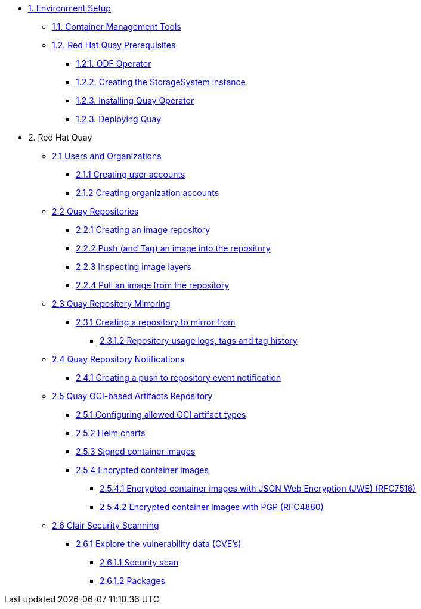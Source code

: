 * xref:01-setup.adoc[1. Environment Setup]
** xref:01-setup.adoc#tools[1.1. Container Management Tools]
** xref:01-setup.adoc#quay[1.2. Red Hat Quay Prerequisites]
*** xref:01-setup.adoc#odf[1.2.1. ODF Operator]
*** xref:01-setup.adoc#storage[1.2.2. Creating the StorageSystem instance]
*** xref:01-setup.adoc#quayoperator[1.2.3. Installing Quay Operator]
*** xref:01-setup.adoc#quayinstance[1.2.3. Deploying Quay]

* 2. Red Hat Quay
** xref:02-quay-orgs.adoc[2.1 Users and Organizations]
*** xref:02-quay-orgs.adoc#useraccounts[2.1.1 Creating user accounts]
*** xref:02-quay-orgs.adoc#orgaccounts[2.1.2 Creating organization accounts]

** xref:03-quay-repos.adoc[2.2 Quay Repositories]
*** xref:03-quay-repos.adoc#imagerepo[2.2.1 Creating an image repository]
*** xref:03-quay-repos.adoc#push[2.2.2 Push (and Tag) an image into the repository]
*** xref:03-quay-repos.adoc#imglayers[2.2.3 Inspecting image layers]
*** xref:03-quay-repos.adoc#pull[2.2.4 Pull an image from the repository]

** xref:04-quay-mirror.adoc[2.3 Quay Repository Mirroring]
*** xref:04-quay-mirror.adoc#imagerepo[2.3.1 Creating a repository to mirror from]
**** xref:04-quay-mirror.adoc#usage[2.3.1.2 Repository usage logs, tags and tag history]

** xref:05-quay-repo-notifications.adoc[2.4 Quay Repository Notifications]
*** xref:05-quay-repo-notifications.adoc#pushnotif[2.4.1 Creating a push to repository event notification]

** xref:06-quay-oci.adoc[2.5 Quay OCI-based Artifacts Repository]
*** xref:06-quay-oci.adoc#allowed[2.5.1 Configuring allowed OCI artifact types]
*** xref:06-quay-oci.adoc#helm[2.5.2 Helm charts]
*** xref:06-quay-oci.adoc#signed[2.5.3 Signed container images]
*** xref:06-quay-oci.adoc#encrypted[2.5.4 Encrypted container images]
**** xref:06-quay-oci.adoc#jwe[2.5.4.1 Encrypted container images with JSON Web Encryption (JWE) (RFC7516)]
**** xref:06-quay-oci.adoc#pgp[2.5.4.2 Encrypted container images with PGP (RFC4880)]

** xref:07-quay-clair.adoc[2.6 Clair Security Scanning]
*** xref:07-quay-clair.adoc#cve[2.6.1 Explore the vulnerability data (CVE's)]
**** xref:07-quay-clair.adoc#secscan[2.6.1.1 Security scan]
**** xref:07-quay-clair.adoc#packages[2.6.1.2 Packages]
